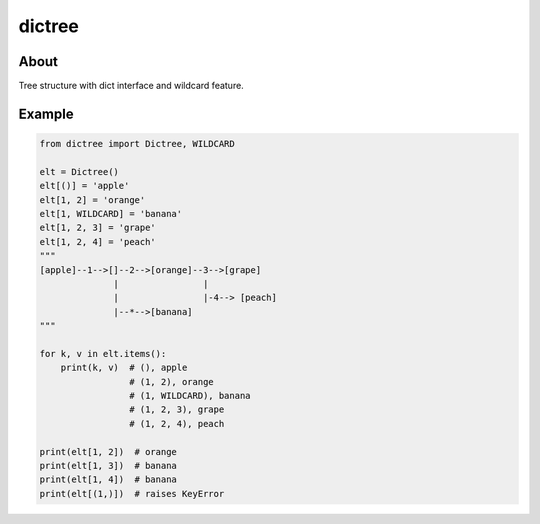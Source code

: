 =======
dictree
=======
.. image:: https://travis-ci.org/tomokinakamaru/dictree.svg?branch=master
    :target: https://travis-ci.org/tomokinakamaru/dictree
    :alt: perth Build

About
=====
Tree structure with dict interface and wildcard feature.

Example
=======

.. sourcecode:: python

    from dictree import Dictree, WILDCARD

    elt = Dictree()
    elt[()] = 'apple'
    elt[1, 2] = 'orange'
    elt[1, WILDCARD] = 'banana'
    elt[1, 2, 3] = 'grape'
    elt[1, 2, 4] = 'peach'
    """
    [apple]--1-->[]--2-->[orange]--3-->[grape]
                  |                |
                  |                |-4--> [peach]
                  |--*-->[banana]
    """

    for k, v in elt.items():
        print(k, v)  # (), apple
                     # (1, 2), orange
                     # (1, WILDCARD), banana
                     # (1, 2, 3), grape
                     # (1, 2, 4), peach

    print(elt[1, 2])  # orange
    print(elt[1, 3])  # banana
    print(elt[1, 4])  # banana
    print(elt[(1,)])  # raises KeyError
